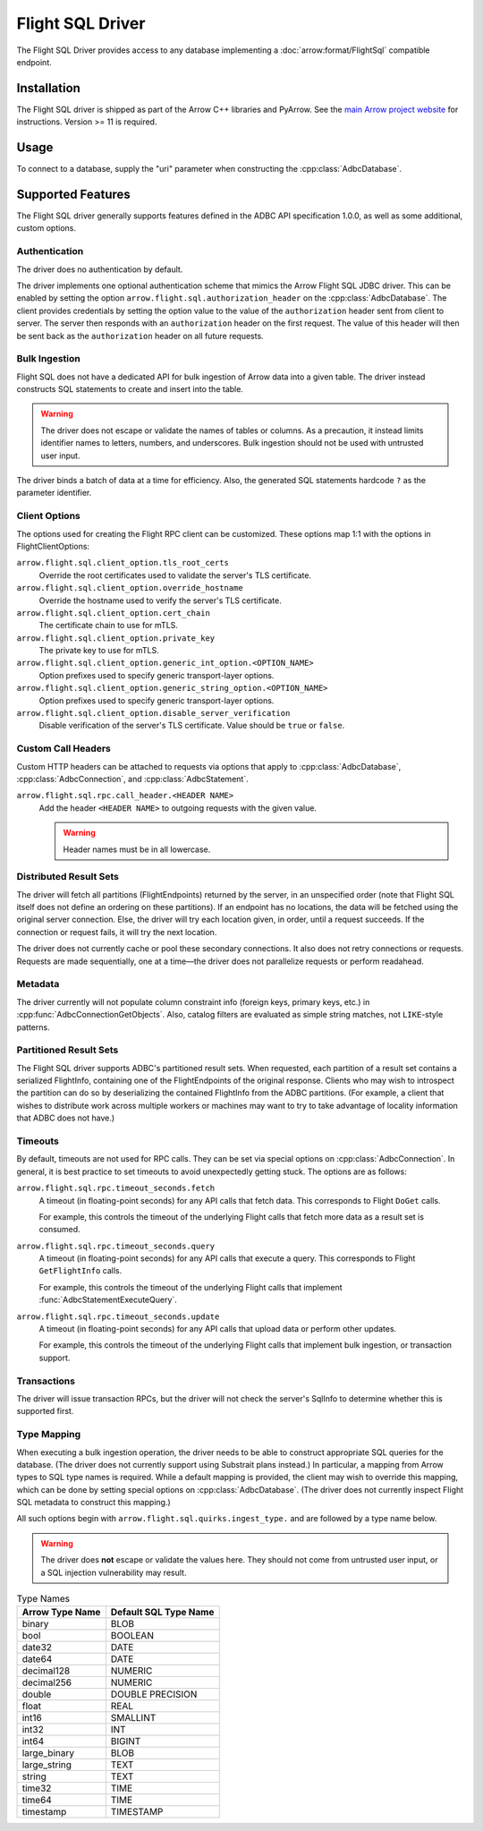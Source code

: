 .. Licensed to the Apache Software Foundation (ASF) under one
.. or more contributor license agreements.  See the NOTICE file
.. distributed with this work for additional information
.. regarding copyright ownership.  The ASF licenses this file
.. to you under the Apache License, Version 2.0 (the
.. "License"); you may not use this file except in compliance
.. with the License.  You may obtain a copy of the License at
..
..   http://www.apache.org/licenses/LICENSE-2.0
..
.. Unless required by applicable law or agreed to in writing,
.. software distributed under the License is distributed on an
.. "AS IS" BASIS, WITHOUT WARRANTIES OR CONDITIONS OF ANY
.. KIND, either express or implied.  See the License for the
.. specific language governing permissions and limitations
.. under the License.

=================
Flight SQL Driver
=================

The Flight SQL Driver provides access to any database implementing a
:doc:`arrow:format/FlightSql` compatible endpoint.

Installation
============

The Flight SQL driver is shipped as part of the Arrow C++ libraries
and PyArrow.  See the `main Arrow project website
<https://arrow.apache.org/install/>`_ for instructions.  Version >= 11
is required.

Usage
=====

To connect to a database, supply the "uri" parameter when constructing
the :cpp:class:`AdbcDatabase`.

.. tab-set::

   .. tab-item:: C++
      :sync: cpp

      .. code-block:: cpp

         #include "adbc.h"

         // Ignoring error handling
         struct AdbcDatabase database;
         AdbcDatabaseNew(&database, nullptr);
         AdbcDatabaseSetOption(&database, "uri", "grpc://localhost:8080", nullptr);
         AdbcDatabaseInit(&database, nullptr);

   .. tab-item:: Python
      :sync: python

      .. code-block:: python

         import pyarrow.flight_sql


         with pyarrow.flight_sql.connect("grpc://localhost:8080") as conn:
             pass

Supported Features
==================

The Flight SQL driver generally supports features defined in the ADBC
API specification 1.0.0, as well as some additional, custom options.

Authentication
--------------

The driver does no authentication by default.

The driver implements one optional authentication scheme that mimics
the Arrow Flight SQL JDBC driver.  This can be enabled by setting the
option ``arrow.flight.sql.authorization_header`` on the
:cpp:class:`AdbcDatabase`.  The client provides credentials by setting
the option value to the value of the ``authorization`` header sent
from client to server.  The server then responds with an
``authorization`` header on the first request.  The value of this
header will then be sent back as the ``authorization`` header on all
future requests.

Bulk Ingestion
--------------

Flight SQL does not have a dedicated API for bulk ingestion of Arrow
data into a given table.  The driver instead constructs SQL statements
to create and insert into the table.

.. warning:: The driver does not escape or validate the names of
             tables or columns.  As a precaution, it instead limits
             identifier names to letters, numbers, and underscores.
             Bulk ingestion should not be used with untrusted user
             input.

The driver binds a batch of data at a time for efficiency.  Also, the
generated SQL statements hardcode ``?`` as the parameter identifier.

Client Options
--------------

The options used for creating the Flight RPC client can be customized.
These options map 1:1 with the options in FlightClientOptions:

``arrow.flight.sql.client_option.tls_root_certs``
    Override the root certificates used to validate the server's TLS
    certificate.

``arrow.flight.sql.client_option.override_hostname``
    Override the hostname used to verify the server's TLS certificate.

``arrow.flight.sql.client_option.cert_chain``
    The certificate chain to use for mTLS.

``arrow.flight.sql.client_option.private_key``
    The private key to use for mTLS.

``arrow.flight.sql.client_option.generic_int_option.<OPTION_NAME>``
    Option prefixes used to specify generic transport-layer options.

``arrow.flight.sql.client_option.generic_string_option.<OPTION_NAME>``
    Option prefixes used to specify generic transport-layer options.

``arrow.flight.sql.client_option.disable_server_verification``
    Disable verification of the server's TLS certificate.  Value
    should be ``true`` or ``false``.

Custom Call Headers
-------------------

Custom HTTP headers can be attached to requests via options that apply
to :cpp:class:`AdbcDatabase`, :cpp:class:`AdbcConnection`, and
:cpp:class:`AdbcStatement`.

``arrow.flight.sql.rpc.call_header.<HEADER NAME>``
  Add the header ``<HEADER NAME>`` to outgoing requests with the given
  value.

  .. warning:: Header names must be in all lowercase.

Distributed Result Sets
-----------------------

The driver will fetch all partitions (FlightEndpoints) returned by the
server, in an unspecified order (note that Flight SQL itself does not
define an ordering on these partitions).  If an endpoint has no
locations, the data will be fetched using the original server
connection.  Else, the driver will try each location given, in order,
until a request succeeds.  If the connection or request fails, it will
try the next location.

The driver does not currently cache or pool these secondary
connections.  It also does not retry connections or requests.
Requests are made sequentially, one at a time—the driver does not
parallelize requests or perform readahead.

Metadata
--------

The driver currently will not populate column constraint info (foreign
keys, primary keys, etc.) in :cpp:func:`AdbcConnectionGetObjects`.
Also, catalog filters are evaluated as simple string matches, not
``LIKE``-style patterns.

Partitioned Result Sets
-----------------------

The Flight SQL driver supports ADBC's partitioned result sets.  When
requested, each partition of a result set contains a serialized
FlightInfo, containing one of the FlightEndpoints of the original
response.  Clients who may wish to introspect the partition can do so
by deserializing the contained FlightInfo from the ADBC partitions.
(For example, a client that wishes to distribute work across multiple
workers or machines may want to try to take advantage of locality
information that ADBC does not have.)

.. TODO: code samples

Timeouts
--------

By default, timeouts are not used for RPC calls.  They can be set via
special options on :cpp:class:`AdbcConnection`.  In general, it is
best practice to set timeouts to avoid unexpectedly getting stuck.
The options are as follows:

``arrow.flight.sql.rpc.timeout_seconds.fetch``
    A timeout (in floating-point seconds) for any API calls that fetch
    data.  This corresponds to Flight ``DoGet`` calls.

    For example, this controls the timeout of the underlying Flight
    calls that fetch more data as a result set is consumed.

``arrow.flight.sql.rpc.timeout_seconds.query``
    A timeout (in floating-point seconds) for any API calls that
    execute a query.  This corresponds to Flight ``GetFlightInfo``
    calls.

    For example, this controls the timeout of the underlying Flight
    calls that implement :func:`AdbcStatementExecuteQuery`.

``arrow.flight.sql.rpc.timeout_seconds.update``
    A timeout (in floating-point seconds) for any API calls that
    upload data or perform other updates.

    For example, this controls the timeout of the underlying Flight
    calls that implement bulk ingestion, or transaction support.

Transactions
------------

The driver will issue transaction RPCs, but the driver will not check
the server's SqlInfo to determine whether this is supported first.

Type Mapping
------------

When executing a bulk ingestion operation, the driver needs to be able
to construct appropriate SQL queries for the database.  (The driver
does not currently support using Substrait plans instead.)  In
particular, a mapping from Arrow types to SQL type names is required.
While a default mapping is provided, the client may wish to override
this mapping, which can be done by setting special options on
:cpp:class:`AdbcDatabase`.  (The driver does not currently inspect
Flight SQL metadata to construct this mapping.)

All such options begin with ``arrow.flight.sql.quirks.ingest_type.``
and are followed by a type name below.

.. warning:: The driver does **not** escape or validate the values
             here.  They should not come from untrusted user input, or
             a SQL injection vulnerability may result.

.. csv-table:: Type Names
   :header: "Arrow Type Name", "Default SQL Type Name"

   binary,BLOB
   bool,BOOLEAN
   date32,DATE
   date64,DATE
   decimal128,NUMERIC
   decimal256,NUMERIC
   double,DOUBLE PRECISION
   float,REAL
   int16,SMALLINT
   int32,INT
   int64,BIGINT
   large_binary,BLOB
   large_string,TEXT
   string,TEXT
   time32,TIME
   time64,TIME
   timestamp,TIMESTAMP

.. _DBAPI 2.0: https://peps.python.org/pep-0249/

